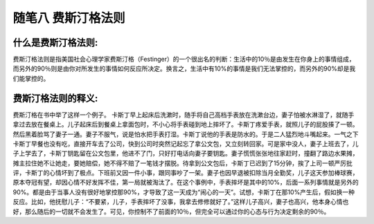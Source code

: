 随笔八 费斯汀格法则
======================

什么是费斯汀格法则:
-----------------------------------------------------------------------------------------------------

费斯汀格法则是指美国社会心理学家费斯汀格（Festinger）的一个很出名的判断：生活中的10％是由发生在你身上的事情组成，而另外的90％则是由你对所发生的事情如何反应所决定。换言之，生活中有10%的事情是我们无法掌控的，而另外的90%却是我们能掌控的。


费斯汀格法则的释义:
-----------------------------------------------------------------------------------------------------

费斯汀格在书中举了这样一个例子。
卡斯丁早上起床后洗漱时，随手将自己高档手表放在洗漱台边，妻子怕被水淋湿了，就随手拿过去放在餐桌上。儿子起床后到餐桌上拿面包时，不小心将手表碰到地上摔坏了。卡斯丁疼爱手表，就照儿子的屁股揍了一顿。然后黑着脸骂了妻子一通。妻子不服气，说是怕水把手表打湿。卡斯丁说他的手表是防水的。于是二人猛烈地斗嘴起来。一气之下卡斯丁早餐也没有吃，直接开车去了公司，快到公司时突然记起忘了拿公文包，又立刻转回家。可是家中没人，妻子上班去了，儿子上学去了，卡斯丁钥匙留在公文包里，他进不了门，只好打电话向妻子要钥匙。妻子慌慌张张地往家赶时，撞翻了路边水果摊，摊主拉住她不让她走，要她赔偿，她不得不赔了一笔钱才摆脱。待拿到公文包后，卡斯丁已迟到了15分钟，挨了上司一顿严厉批评，卡斯丁的心情坏到了极点。下班前又因一件小事，跟同事吵了一架。妻子也因早退被扣除当月全勤奖，儿子这天参加棒球赛，原本夺冠有望，却因心情不好发挥不佳，第一局就被淘汰了。在这个事例中，手表摔坏是其中的10%，后面一系列事情就是另外的90%。都是由于当事人没有很好地掌控那90%，才导致了这一天成为“闹心的一天”。试想，卡斯丁在那10%产生后，假如换一种反应。比如，他抚慰儿子：“不要紧，儿子，手表摔坏了没事，我拿去修修就好了。”这样儿子高兴，妻子也高兴，他本身心情也好，那么随后的一切就不会发生了。可见，你控制不了前面的10％，但完全可以通过你的心态与行为决定剩余的90％。
